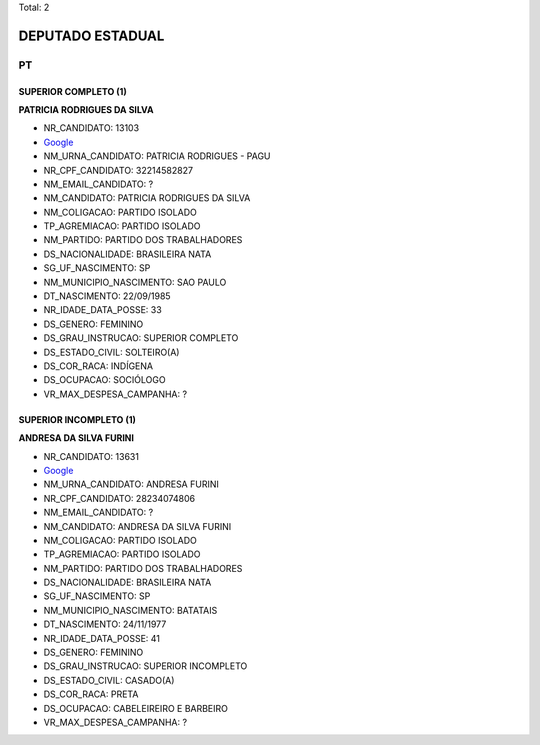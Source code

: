 Total: 2

DEPUTADO ESTADUAL
=================

PT
--

SUPERIOR COMPLETO (1)
.....................

**PATRICIA RODRIGUES DA SILVA**

- NR_CANDIDATO: 13103
- `Google <https://www.google.com/search?q=PATRICIA+RODRIGUES+DA+SILVA>`_
- NM_URNA_CANDIDATO: PATRICIA RODRIGUES - PAGU
- NR_CPF_CANDIDATO: 32214582827
- NM_EMAIL_CANDIDATO: ?
- NM_CANDIDATO: PATRICIA RODRIGUES DA SILVA
- NM_COLIGACAO: PARTIDO ISOLADO
- TP_AGREMIACAO: PARTIDO ISOLADO
- NM_PARTIDO: PARTIDO DOS TRABALHADORES
- DS_NACIONALIDADE: BRASILEIRA NATA
- SG_UF_NASCIMENTO: SP
- NM_MUNICIPIO_NASCIMENTO: SAO PAULO
- DT_NASCIMENTO: 22/09/1985
- NR_IDADE_DATA_POSSE: 33
- DS_GENERO: FEMININO
- DS_GRAU_INSTRUCAO: SUPERIOR COMPLETO
- DS_ESTADO_CIVIL: SOLTEIRO(A)
- DS_COR_RACA: INDÍGENA
- DS_OCUPACAO: SOCIÓLOGO
- VR_MAX_DESPESA_CAMPANHA: ?


SUPERIOR INCOMPLETO (1)
.......................

**ANDRESA DA SILVA FURINI**

- NR_CANDIDATO: 13631
- `Google <https://www.google.com/search?q=ANDRESA+DA+SILVA+FURINI>`_
- NM_URNA_CANDIDATO: ANDRESA FURINI
- NR_CPF_CANDIDATO: 28234074806
- NM_EMAIL_CANDIDATO: ?
- NM_CANDIDATO: ANDRESA DA SILVA FURINI
- NM_COLIGACAO: PARTIDO ISOLADO
- TP_AGREMIACAO: PARTIDO ISOLADO
- NM_PARTIDO: PARTIDO DOS TRABALHADORES
- DS_NACIONALIDADE: BRASILEIRA NATA
- SG_UF_NASCIMENTO: SP
- NM_MUNICIPIO_NASCIMENTO: BATATAIS
- DT_NASCIMENTO: 24/11/1977
- NR_IDADE_DATA_POSSE: 41
- DS_GENERO: FEMININO
- DS_GRAU_INSTRUCAO: SUPERIOR INCOMPLETO
- DS_ESTADO_CIVIL: CASADO(A)
- DS_COR_RACA: PRETA
- DS_OCUPACAO: CABELEIREIRO E BARBEIRO
- VR_MAX_DESPESA_CAMPANHA: ?

